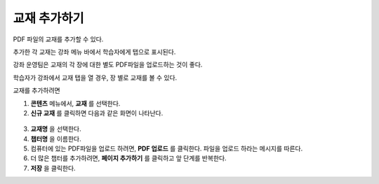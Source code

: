.. _Adding Textbooks:

###########################
교재 추가하기
###########################

PDF 파일의 교재를 추가할 수 있다. 

.. 참고:: 화면 판독기로 접근이 불가능하기 때문에 교재로써 이미지 파일 (예를 들어, .PNG 파일)을 사용하지 않도록 한다. 
 :ref:`Best Practices for Accessible PDFs` 에 자세한 내용이 나와있다.

추가한 각 교재는 강좌 메뉴 바에서 학습자에게 탭으로 표시된다.

강좌 운영팀은 교재의 각 장에 대한 별도 PDF파일을 업로드하는 것이 좋다. 

학습자가 강좌에서 교재 탭을 열 경우, 장 별로 교재를 볼 수 있다. 

.. image:: ../../../shared/building_and_running_chapters/Images/textbook_chapters.png
 :alt: Image of a textbook in a course.

교재를 추가하려면

#. **콘텐츠** 메뉴에서, **교재** 를 선택한다.
#. **신규 교재** 를 클릭하면 다음과 같은 화면이 나타난다.

  .. image:: ../../../shared/building_and_running_chapters/Images/textbook_new.png
   :alt: Image of the New Textbook page.

3. **교재명** 을 선택한다.
#. **챕터명** 을 이름한다.
#. 컴퓨터에 있는 PDF파일을 업로드 하려면,  **PDF 업로드**  를 클릭한다. 파일을 업로드 하라는 메시지를 따른다.
#. 더 많은 챕터를 추가하려면,  **페이지 추가하기** 를 클릭하고 앞 단계를 반복한다.
#. **저장** 을 클릭한다.
